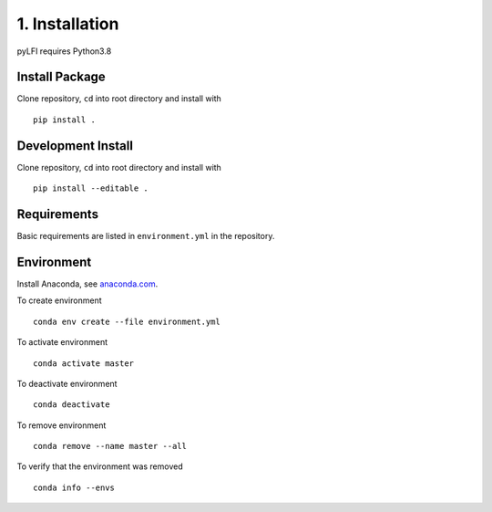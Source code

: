 .. _installation:

1. Installation
===============

pyLFI requires Python3.8

Install Package
~~~~~~~~~~~~~~~

Clone repository, ``cd`` into root directory and install with
::

   pip install .


Development Install
~~~~~~~~~~~~~~~~~~~

Clone repository, ``cd`` into root directory and install with
::

   pip install --editable .


Requirements
~~~~~~~~~~~~

Basic requirements are listed in ``environment.yml`` in the repository.

Environment
~~~~~~~~~~~

Install Anaconda, see `anaconda.com <https://www.anaconda.com/products/individual>`_.

To create environment
::

    conda env create --file environment.yml

To activate environment
::

    conda activate master

To deactivate environment
::

    conda deactivate

To remove environment
::

    conda remove --name master --all

To verify that the environment was removed
::

    conda info --envs
